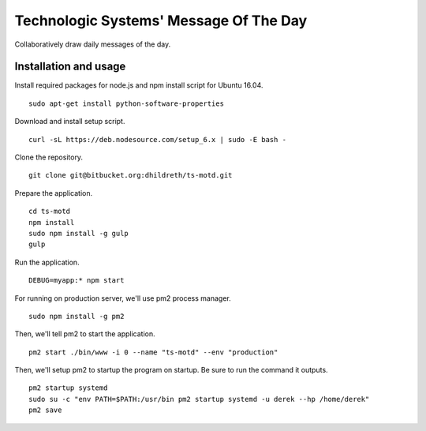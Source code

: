 Technologic Systems' Message Of The Day
==================
Collaboratively draw daily messages of the day.


Installation and usage
----------------------

Install required packages for node.js and npm install script
for Ubuntu 16.04.
::
    sudo apt-get install python-software-properties

Download and install setup script.
::
    curl -sL https://deb.nodesource.com/setup_6.x | sudo -E bash -

Clone the repository.
::
    git clone git@bitbucket.org:dhildreth/ts-motd.git

Prepare the application.
::
    cd ts-motd
    npm install
    sudo npm install -g gulp
    gulp

Run the application.
::
    DEBUG=myapp:* npm start

For running on production server, we'll use pm2 process manager.
::
    sudo npm install -g pm2

Then, we'll tell pm2 to start the application. 
::
    pm2 start ./bin/www -i 0 --name "ts-motd" --env "production"

Then, we'll setup pm2 to startup the program on startup.  Be sure to run the command it outputs.
::
    pm2 startup systemd
    sudo su -c "env PATH=$PATH:/usr/bin pm2 startup systemd -u derek --hp /home/derek"
    pm2 save